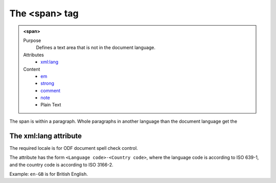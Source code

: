 ==============
The <span> tag
==============

.. admonition:: <span>
   
   Purpose
      Defines a text area that is not in the document language.

   Attributes
      - `xml:lang <#the-xml-lang-attribute>`__

   Content
      - `em <em.html>`__
      - `strong <strong.html>`__
      - `comment <comment.html>`__
      - `note <note.html>`__
      - Plain Text 

The span is within a paragraph. Whole paragraphs in another language
than the document language get the

The xml:lang attribute
----------------------

The required locale is for ODF document spell check control.

The attribute has the form ``<Language code>-<Country code>``,
where the language code is according to ISO 639-1,
and the country code is according to ISO 3166-2.

Example: ``en-GB`` is for British English.
